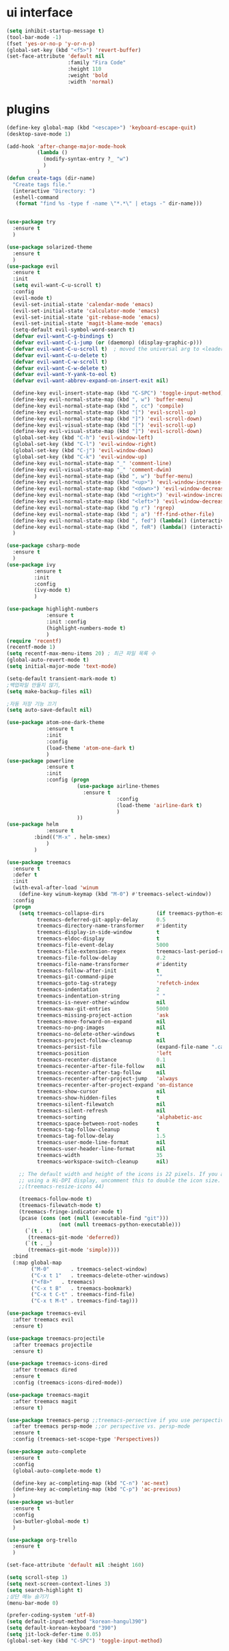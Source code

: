 #+STARTIP: overview
* ui interface
#+BEGIN_SRC emacs-lisp
(setq inhibit-startup-message t)
(tool-bar-mode -1)
(fset 'yes-or-no-p 'y-or-n-p)
(global-set-key (kbd "<f5>") 'revert-buffer)
(set-face-attribute 'default nil
                    :family "Fira Code"
                    :height 110
                    :weight 'bold
                    :width 'normal)
#+END_SRC

* plugins

#+BEGIN_SRC emacs-lisp
(define-key global-map (kbd "<escape>") 'keyboard-escape-quit)
(desktop-save-mode 1)

(add-hook 'after-change-major-mode-hook
          (lambda ()
            (modify-syntax-entry ?_ "w")
            )
          )
(defun create-tags (dir-name)
  "Create tags file."
  (interactive "Directory: ")
  (eshell-command
   (format "find %s -type f -name \"*.*\" | etags -" dir-name)))


(use-package try
  :ensure t
  )

(use-package solarized-theme
  :ensure t
  )
(use-package evil
  :ensure t
  :init
  (setq evil-want-C-u-scroll t)
  :config
  (evil-mode t)
  (evil-set-initial-state 'calendar-mode 'emacs)
  (evil-set-initial-state 'calculator-mode 'emacs)
  (evil-set-initial-state 'git-rebase-mode 'emacs)
  (evil-set-initial-state 'magit-blame-mode 'emacs)
  (setq-default evil-symbol-word-search t)
  (defvar evil-want-C-g-bindings t)
  (defvar evil-want-C-i-jump (or (daemonp) (display-graphic-p)))
  (defvar evil-want-C-u-scroll t)  ; moved the universal arg to <leader> u
  (defvar evil-want-C-u-delete t)
  (defvar evil-want-C-w-scroll t)
  (defvar evil-want-C-w-delete t)
  (defvar evil-want-Y-yank-to-eol t)
  (defvar evil-want-abbrev-expand-on-insert-exit nil)

  (define-key evil-insert-state-map (kbd "C-SPC") 'toggle-input-method)
  (define-key evil-normal-state-map (kbd ", w") 'buffer-menu)
  (define-key evil-normal-state-map (kbd ", cc") 'compile)
  (define-key evil-normal-state-map (kbd "[") 'evil-scroll-up)
  (define-key evil-normal-state-map (kbd "]") 'evil-scroll-down)
  (define-key evil-visual-state-map (kbd "[") 'evil-scroll-up)
  (define-key evil-visual-state-map (kbd "]") 'evil-scroll-down)
  (global-set-key (kbd "C-h") 'evil-window-left)
  (global-set-key (kbd "C-l") 'evil-window-right)
  (global-set-key (kbd "C-j") 'evil-window-down)
  (global-set-key (kbd "C-k") 'evil-window-up)
  (define-key evil-normal-state-map "_" 'comment-line)
  (define-key evil-visual-state-map "_" 'comment-dwim)
  (define-key evil-normal-state-map (kbd ", w") 'buffer-menu)
  (define-key evil-normal-state-map (kbd "<up>") 'evil-window-increase-height)
  (define-key evil-normal-state-map (kbd "<down>") 'evil-window-decrease-height)
  (define-key evil-normal-state-map (kbd "<right>") 'evil-window-increase-width)
  (define-key evil-normal-state-map (kbd "<left>") 'evil-window-decrease-width)
  (define-key evil-normal-state-map (kbd "g r") 'rgrep)
  (define-key evil-normal-state-map (kbd "; a") 'ff-find-other-file)
  (define-key evil-normal-state-map (kbd ", fed") (lambda() (interactive) (find-file "~/.emacs.d/init.el")))
  (define-key evil-normal-state-map (kbd ", feR") (lambda() (interactive) (load-file "~/.emacs.d/init.el")))
  )

(use-package csharp-mode
  :ensure t
  )
(use-package ivy
	     :ensure t
	     :init
	     :config
	     (ivy-mode t)
	     )

(use-package highlight-numbers
             :ensure t
             :init :config
             (highlight-numbers-mode t)
             )
(require 'recentf)
(recentf-mode 1)
(setq recentf-max-menu-items 20) ; 최근 파일 목록 수
(global-auto-revert-mode t)
(setq initial-major-mode 'text-mode)

(setq-default transient-mark-mode t)
;백업파일 만들지 않기,
(setq make-backup-files nil)

;자동 저장 기능 끄기
(setq auto-save-default nil)

(use-package atom-one-dark-theme
             :ensure t
             :init
             :config
             (load-theme 'atom-one-dark t)
             )
(use-package powerline
             :ensure t
             :init
             :config (progn
                       (use-package airline-themes
                         :ensure t
                                    :config
                                    (load-theme 'airline-dark t)
                                    )
                       ))
(use-package helm
             :ensure t
	     :bind(("M-x" . helm-smex)
             )
	     )

(use-package treemacs
  :ensure t
  :defer t
  :init
  (with-eval-after-load 'winum
    (define-key winum-keymap (kbd "M-0") #'treemacs-select-window))
  :config
  (progn
    (setq treemacs-collapse-dirs                 (if treemacs-python-executable 3 0)
          treemacs-deferred-git-apply-delay      0.5
          treemacs-directory-name-transformer    #'identity
          treemacs-display-in-side-window        t
          treemacs-eldoc-display                 t
          treemacs-file-event-delay              5000
          treemacs-file-extension-regex          treemacs-last-period-regex-value
          treemacs-file-follow-delay             0.2
          treemacs-file-name-transformer         #'identity
          treemacs-follow-after-init             t
          treemacs-git-command-pipe              ""
          treemacs-goto-tag-strategy             'refetch-index
          treemacs-indentation                   2
          treemacs-indentation-string            " "
          treemacs-is-never-other-window         nil
          treemacs-max-git-entries               5000
          treemacs-missing-project-action        'ask
          treemacs-move-forward-on-expand        nil
          treemacs-no-png-images                 nil
          treemacs-no-delete-other-windows       t
          treemacs-project-follow-cleanup        nil
          treemacs-persist-file                  (expand-file-name ".cache/treemacs-persist" user-emacs-directory)
          treemacs-position                      'left
          treemacs-recenter-distance             0.1
          treemacs-recenter-after-file-follow    nil
          treemacs-recenter-after-tag-follow     nil
          treemacs-recenter-after-project-jump   'always
          treemacs-recenter-after-project-expand 'on-distance
          treemacs-show-cursor                   nil
          treemacs-show-hidden-files             t
          treemacs-silent-filewatch              nil
          treemacs-silent-refresh                nil
          treemacs-sorting                       'alphabetic-asc
          treemacs-space-between-root-nodes      t
          treemacs-tag-follow-cleanup            t
          treemacs-tag-follow-delay              1.5
          treemacs-user-mode-line-format         nil
          treemacs-user-header-line-format       nil
          treemacs-width                         35
          treemacs-workspace-switch-cleanup      nil)

    ;; The default width and height of the icons is 22 pixels. If you are
    ;; using a Hi-DPI display, uncomment this to double the icon size.
    ;;(treemacs-resize-icons 44)

    (treemacs-follow-mode t)
    (treemacs-filewatch-mode t)
    (treemacs-fringe-indicator-mode t)
    (pcase (cons (not (null (executable-find "git")))
                 (not (null treemacs-python-executable)))
      (`(t . t)
       (treemacs-git-mode 'deferred))
      (`(t . _)
       (treemacs-git-mode 'simple))))
  :bind
  (:map global-map
        ("M-0"       . treemacs-select-window)
        ("C-x t 1"   . treemacs-delete-other-windows)
        ("<f8>"   . treemacs)
        ("C-x t B"   . treemacs-bookmark)
        ("C-x t C-t" . treemacs-find-file)
        ("C-x t M-t" . treemacs-find-tag)))

(use-package treemacs-evil
  :after treemacs evil
  :ensure t)

(use-package treemacs-projectile
  :after treemacs projectile
  :ensure t)

(use-package treemacs-icons-dired
  :after treemacs dired
  :ensure t
  :config (treemacs-icons-dired-mode))

(use-package treemacs-magit
  :after treemacs magit
  :ensure t)

(use-package treemacs-persp ;;treemacs-persective if you use perspective.el vs. persp-mode
  :after treemacs persp-mode ;;or perspective vs. persp-mode
  :ensure t
  :config (treemacs-set-scope-type 'Perspectives))

(use-package auto-complete
  :ensure t
  :config
  (global-auto-complete-mode t)

  (define-key ac-completing-map (kbd "C-n") 'ac-next)
  (define-key ac-completing-map (kbd "C-p") 'ac-previous)
  )
(use-package ws-butler
  :ensure t
  :config
  (ws-butler-global-mode t)
  )

(use-package org-trello
  :ensure t
  )

(set-face-attribute 'default nil :height 160)

(setq scroll-step 1)
(setq next-screen-context-lines 3)
(setq search-highlight t)
;상단 메뉴 숨기기
(menu-bar-mode 0)

(prefer-coding-system 'utf-8)
(setq default-input-method "korean-hangul390")
(setq default-korean-keyboard "390")
(setq jit-lock-defer-time 0.05)
(global-set-key (kbd "C-SPC") 'toggle-input-method)


#+END_SRC
